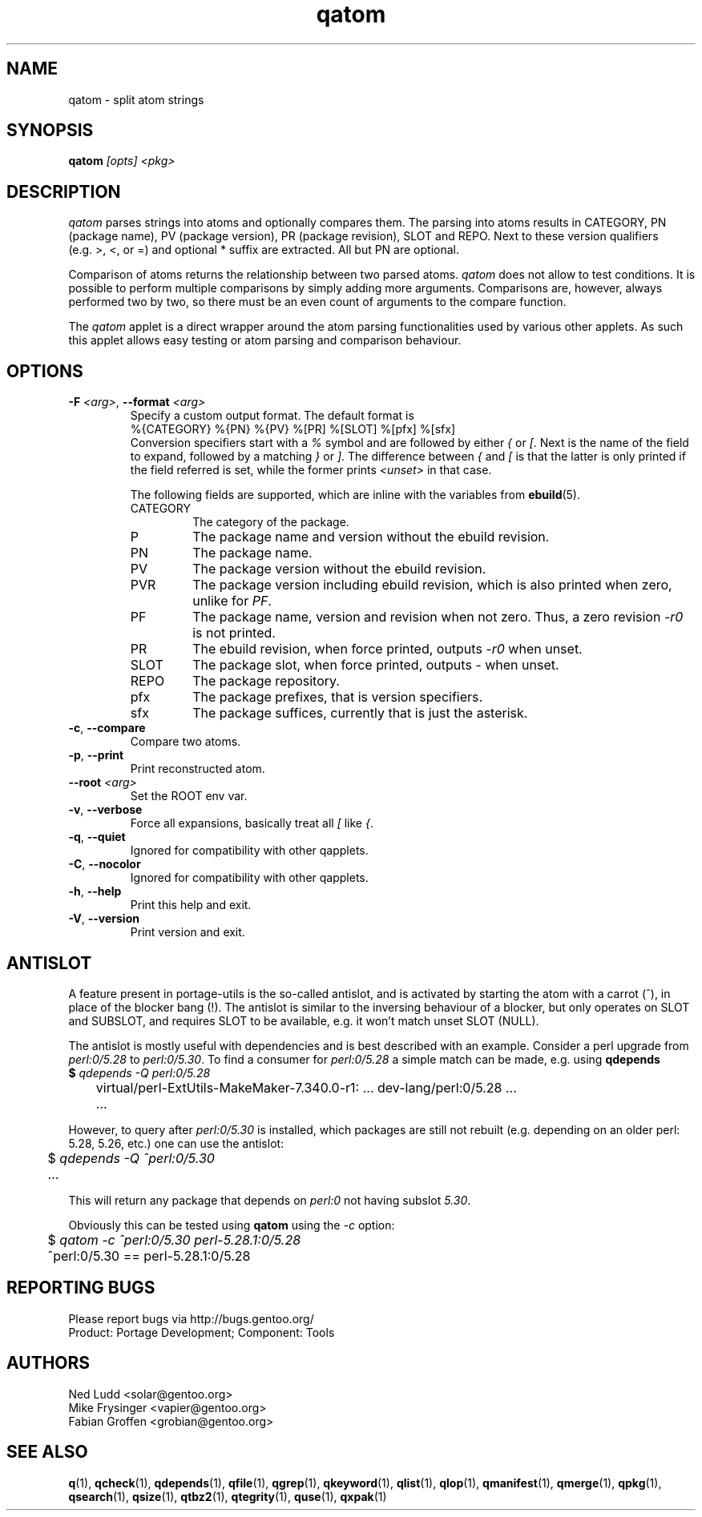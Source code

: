 .\" generated by mkman.py, please do NOT edit!
.TH qatom "1" "Nov 2019" "Gentoo Foundation" "qatom"
.SH NAME
qatom \- split atom strings
.SH SYNOPSIS
.B qatom
\fI[opts] <pkg>\fR
.SH DESCRIPTION
\fIqatom\fR parses strings into atoms and optionally compares them.  The
parsing into atoms results in CATEGORY, PN (package name), PV (package
version), PR (package revision), SLOT and REPO.  Next to these version
qualifiers (e.g.\ >, <, or =) and optional * suffix are extracted.  All
but PN are optional.

Comparison of atoms returns the relationship between two parsed atoms.
\fIqatom\fR does not allow to test conditions.  It is possible to
perform multiple comparisons by simply adding more arguments.
Comparisons are, however, always performed two by two, so there must be
an even count of arguments to the compare function.

The \fIqatom\fR applet is a direct wrapper around the atom parsing
functionalities used by various other applets.  As such this applet
allows easy testing or atom parsing and comparison behaviour.
.SH OPTIONS
.TP
\fB\-F\fR \fI<arg>\fR, \fB\-\-format\fR \fI<arg>\fR
Specify a custom  output  format.  The default format is
.nf
%{CATEGORY} %{PN} %{PV} %[PR] %[SLOT] %[pfx] %[sfx]
.fi
Conversion specifiers start with a \fI%\fR symbol and are followed
by either \fI{\fR or \fI[\fR.  Next is the name of the field to
expand, followed by a matching \fI}\fR or \fI]\fR.  The difference
between \fI{\fR and \fI[\fR is that the latter is only printed if
the field referred is set, while the former prints \fI<unset>\fR in
that case.

The following fields are supported, which are inline with the
variables from \fBebuild\fR(5).
.RS
.IP CATEGORY
The category of the package.
.IP P
The package name and version without the ebuild revision.
.IP PN
The package name.
.IP PV
The package version without the ebuild revision.
.IP PVR
The package version including ebuild revision, which is also printed
when zero, unlike for \fIPF\fR.
.IP PF
The package name, version and revision when not zero.  Thus, a zero
revision \fI\-r0\fR is not printed.
.IP PR
The ebuild revision, when force printed, outputs \fI\-r0\fR when unset.
.IP SLOT
The package slot, when force printed, outputs \fI\-\fR when unset.
.IP REPO
The package repository.
.IP pfx
The package prefixes, that is version specifiers.
.IP sfx
The package suffices, currently that is just the asterisk.
.RE
.TP
\fB\-c\fR, \fB\-\-compare\fR
Compare two atoms.
.TP
\fB\-p\fR, \fB\-\-print\fR
Print reconstructed atom.
.TP
\fB\-\-root\fR \fI<arg>\fR
Set the ROOT env var.
.TP
\fB\-v\fR, \fB\-\-verbose\fR
Force all expansions, basically treat all \fI[\fR like \fI{\fR.
.TP
\fB\-q\fR, \fB\-\-quiet\fR
Ignored for compatibility with other qapplets.
.TP
\fB\-C\fR, \fB\-\-nocolor\fR
Ignored for compatibility with other qapplets.
.TP
\fB\-h\fR, \fB\-\-help\fR
Print this help and exit.
.TP
\fB\-V\fR, \fB\-\-version\fR
Print version and exit.
.SH "ANTISLOT"
A feature present in portage-utils is the so-called antislot, and is
activated by starting the atom with a carrot (^), in place of the
blocker bang (!).  The antislot is similar to the inversing behaviour of
a blocker, but only operates on SLOT and SUBSLOT, and requires SLOT to
be available, e.g. it won't match unset SLOT (NULL).

The antislot is mostly useful with dependencies and is best described
with an example.  Consider a perl upgrade from \fIperl:0/5.28\fR to
\fIperl:0/5.30\fR.  To find a consumer for \fIperl:0/5.28\fR a simple
match can be made, e.g. using \fBqdepends\Rf(1):

.nf
	$ \fIqdepends -Q perl:0/5.28\fR
	virtual/perl-ExtUtils-MakeMaker-7.340.0-r1: ... dev-lang/perl:0/5.28 ...
	...
.fi

However, to query after \fIperl:0/5.30\fR is installed, which packages
are still not rebuilt (e.g. depending on an older perl: 5.28, 5.26,
etc.) one can use the antislot:

.nf
	$ \fIqdepends -Q ^perl:0/5.30\fR
	...
.fi

This will return any package that depends on \fIperl:0\fR not having
subslot \fI5.30\fR.
.P
Obviously this can be tested using \fBqatom\fR using the \fI-c\fR
option:

.nf
	$ \fIqatom -c ^perl:0/5.30 perl-5.28.1:0/5.28\fR
	^perl:0/5.30 == perl-5.28.1:0/5.28
.fi
.SH "REPORTING BUGS"
Please report bugs via http://bugs.gentoo.org/
.br
Product: Portage Development; Component: Tools
.SH AUTHORS
.nf
Ned Ludd <solar@gentoo.org>
Mike Frysinger <vapier@gentoo.org>
Fabian Groffen <grobian@gentoo.org>
.fi
.SH "SEE ALSO"
.BR q (1),
.BR qcheck (1),
.BR qdepends (1),
.BR qfile (1),
.BR qgrep (1),
.BR qkeyword (1),
.BR qlist (1),
.BR qlop (1),
.BR qmanifest (1),
.BR qmerge (1),
.BR qpkg (1),
.BR qsearch (1),
.BR qsize (1),
.BR qtbz2 (1),
.BR qtegrity (1),
.BR quse (1),
.BR qxpak (1)
